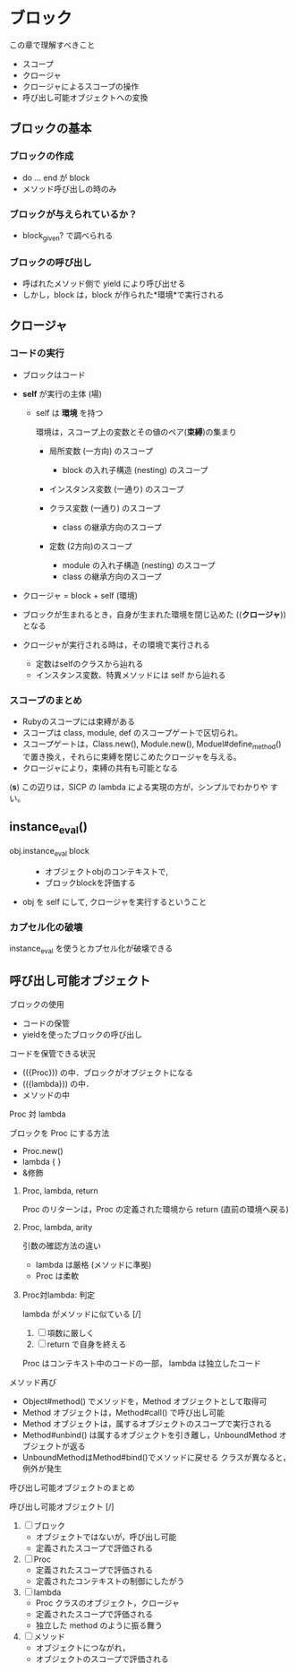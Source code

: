 * ブロック

  この章で理解すべきこと
  - スコープ
  - クロージャ
  - クロージャによるスコープの操作
  - 呼び出し可能オブジェクトへの変換

** ブロックの基本

*** ブロックの作成
- do ... end が block 
- メソッド呼び出しの時のみ

*** ブロックが与えられているか？
- block_given? で調べられる
   
*** ブロックの呼び出し
- 呼ばれたメソッド側で yield により呼び出せる
- しかし，block は，block が作られた*環境*で実行される

** クロージャ

*** コードの実行

- ブロックはコード

- *self* が実行の主体 (場)

  - self は *環境* を持つ

    環境は，スコープ上の変数とその値のペア(*束縛*)の集まり
    
    - 局所変数 (一方向) のスコープ
      - block の入れ子構造 (nesting) のスコープ

    - インスタンス変数 (一通り) のスコープ

    - クラス変数 (一通り) のスコープ
      - class の継承方向のスコープ

    - 定数 (2方向)のスコープ
      - module の入れ子構造 (nesting) のスコープ
      - class の継承方向のスコープ

    
- クロージャ = block + self (環境)


- ブロックが生まれるとき，自身が生まれた環境を閉じ込めた ((*クロージャ*))
  となる

- クロージャが実行される時は，その環境で実行される
  - 定数はselfのクラスから辿れる
  - インスタンス変数、特異メソッドには self から辿れる

*** スコープのまとめ

- Rubyのスコープには束縛がある
- スコープは class, module, def のスコープゲートで区切られ。
- スコープゲートは，Class.new(), Module.new(), Moduel#define_method()
  で置き換え，それらに束縛を閉じこめたクロージャを与える。
- クロージャにより，束縛の共有も可能となる

(*s*) この辺りは，SICP の lambda による実現の方が，シンプルでわかりや
すい。

** instance_eval()

- obj.instance_eval block ::
  - オブジェクトobjのコンテキストで, 
  - ブロックblockを評価する

- obj を self にして, クロージャを実行するということ

*** カプセル化の破壊

instance_eval を使うとカプセル化が破壊できる

** 呼び出し可能オブジェクト

ブロックの使用
- コードの保管
- yieldを使ったブロックの呼び出し
  
コードを保管できる状況
- (({Proc})) の中．ブロックがオブジェクトになる
- (({lambda})) の中．
- メソッドの中

**** Proc 対 lambda

ブロックを Proc にする方法
- Proc.new()
- lambda { }　
- &修飾

***** Proc, lambda, return

Proc のリターンは，Proc の定義された環境から return 
(直前の環境へ戻る)

***** Proc, lambda, arity

引数の確認方法の違い

- lambda は厳格 (メソッドに準拠)
- Proc は柔軟

***** Proc対lambda: 判定

lambda がメソッドに似ている [/]
1. [ ] 項数に厳しく
2. [ ] return で自身を終える

Proc はコンテキスト中のコードの一部，
lambda は独立したコード

**** メソッド再び

- Object#method() でメソッドを，Method オブジェクトとして取得可
- Method オブジェクトは，Method#call() で呼び出し可能
- Method オブジェクトは，属するオブジェクトのスコープで実行される
- Method#unbind() は属するオブジェクトを引き離し，UnboundMethod
  オブジェクトが返る
- UnboundMethodはMethod#bind()でメソッドに戻せる
  クラスが異なると，例外が発生

**** 呼び出し可能オブジェクトのまとめ

呼び出し可能オブジェクト [/]
1. [ ] ブロック
   - オブジェクトではないが，呼び出し可能
   - 定義されたスコープで評価される

2. [ ] Proc
   - 定義されたスコープで評価される
   - 定義されたコンテキストの制御にしたがう

3. [ ] lambda
   - Proc クラスのオブジェクト，クロージャ
   - 定義されたスコープで評価される
   - 独立した method のように振る舞う

4. [ ] メソッド
   - オブジェクトにつながれ，
   - オブジェクトのスコープで評価される



